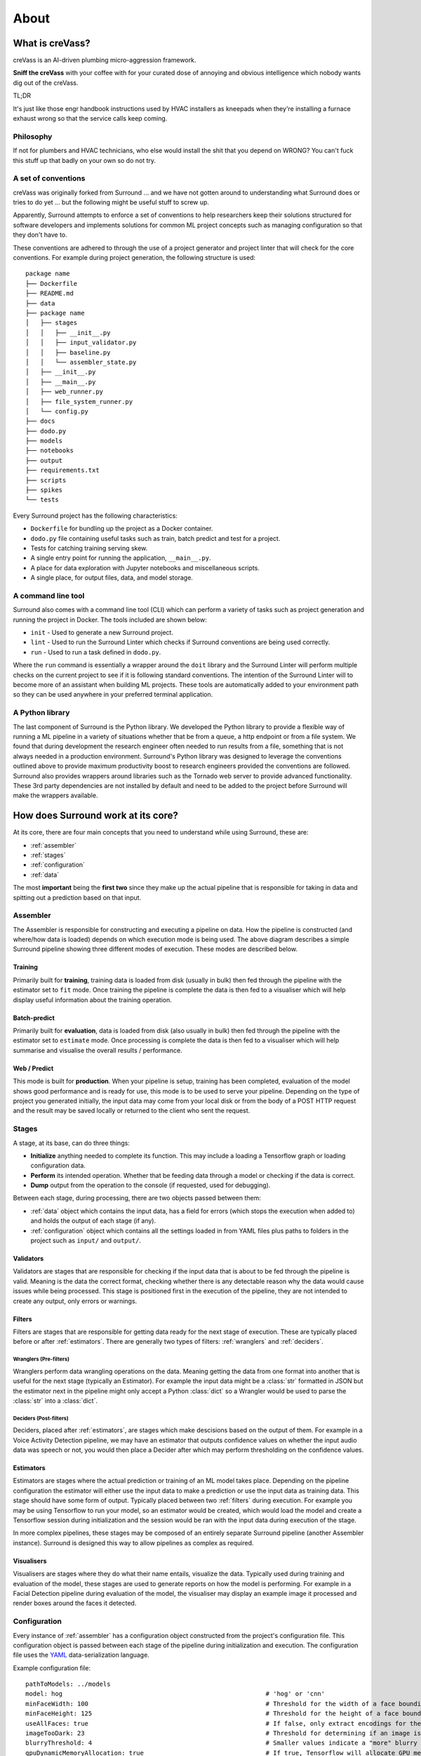.. _about:

About
=====

What is creVass?
****************

creVass is an AI-driven plumbing micro-aggression framework. 

**Sniff the creVass** with your coffee with for your curated dose of annoying and obvious intelligence which nobody wants dig out of the creVass.

TL;DR

It's just like those engr handbook instructions used by HVAC installers as kneepads when they're installing a furnace exhaust wrong so that the service calls keep coming.

Philosophy
^^^^^^^^^^

If not for plumbers and HVAC technicians, who else would install the shit that you depend on WRONG?  You can't fuck this stuff up that badly on your own so do not try.


A set of conventions
^^^^^^^^^^^^^^^^^^^^

creVass was originally forked from Surround ... and we have not gotten around to understanding what Surround does or tries to do yet ... but the following might be useful stuff to screw up.

Apparently, Surround attempts to enforce a set of conventions to help researchers keep their solutions structured for software developers and
implements solutions for common ML project concepts such as managing configuration so that they don't have to.

These conventions are adhered to through the use of a project generator and project linter that will check for the core conventions.
For example during project generation, the following structure is used::

    package name
    ├── Dockerfile
    ├── README.md
    ├── data
    ├── package name
    │   ├── stages
    │   │   ├── __init__.py
    │   │   ├── input_validator.py
    │   │   ├── baseline.py
    │   │   └── assembler_state.py
    │   ├── __init__.py
    │   ├── __main__.py
    │   ├── web_runner.py
    │   ├── file_system_runner.py
    │   └── config.py
    ├── docs
    ├── dodo.py
    ├── models
    ├── notebooks
    ├── output
    ├── requirements.txt
    ├── scripts
    ├── spikes
    └── tests

Every Surround project has the following characteristics:

- ``Dockerfile`` for bundling up the project as a Docker container.
- ``dodo.py`` file containing useful tasks such as train, batch predict and test for a project.
- Tests for catching training serving skew.
- A single entry point for running the application, ``__main__.py``.
- A place for data exploration with Jupyter notebooks and miscellaneous scripts.
- A single place, for output files, data, and model storage.

A command line tool
^^^^^^^^^^^^^^^^^^^

Surround also comes with a command line tool (CLI) which can perform a variety of tasks such as project generation and running
the project in Docker. The tools included are shown below:

- ``init`` - Used to generate a new Surround project.
- ``lint`` - Used to run the Surround Linter which checks if Surround conventions are being used correctly.
- ``run`` - Used to run a task defined in ``dodo.py``.

Where the ``run`` command is essentially a wrapper around the ``doit`` library and the Surround Linter will perform multiple checks
on the current project to see if it is following standard conventions. The intention of the Surround Linter will to become more
of an assistant when building ML projects. These tools are automatically added to your environment path so they can be used anywhere
in your preferred terminal application.

A Python library
^^^^^^^^^^^^^^^^

The last component of Surround is the Python library. We developed the Python library to provide a flexible way of running a ML 
pipeline in a variety of situations whether that be from a queue, a http endpoint or from a file system. We found that during 
development the research engineer often needed to run results from a file, something that is not always needed in a production 
environment. Surround's Python library was designed to leverage the conventions outlined above to provide maximum productivity 
boost to research engineers provided the conventions are followed. Surround also provides wrappers around libraries such as 
the Tornado web server to provide advanced functionality. These 3rd party dependencies are not installed by default and need 
to be added to the project before Surround will make the wrappers available.

How does Surround work at its core?
***********************************

At its core, there are four main concepts that you need to understand while using Surround, these are:

- :ref:`assembler`
- :ref:`stages`
- :ref:`configuration`
- :ref:`data`

The most **important** being the **first two** since they make up the actual pipeline that is responsible for taking in data and spitting
out a prediction based on that input.

.. _assembler:

Assembler
^^^^^^^^^

.. image:: pipeline_flow_diagram.png
    :alt: Assembler flow diagram
    :align: center

The Assembler is responsible for constructing and executing a pipeline on data. How the pipeline is constructed (and where/how data is loaded) depends on which 
execution mode is being used. The above diagram describes a simple Surround pipeline showing three different modes of 
execution. These modes are described below.

Training 
########

.. image:: train_diagram.png
    :alt: Training flow diagram
    :align: center

Primarily built for **training**, training data is loaded from disk (usually in bulk) then fed through the pipeline
with the estimator set to ``fit`` mode. Once training the pipeline is complete the data is then fed to a visualiser which
will help display useful information about the training operation.

Batch-predict 
#############

.. image:: batch_diagram.png
    :alt: Batch-predict flow diagram
    :align: center

Primarily built for **evaluation**, data is loaded from disk (also usually in bulk) then fed through the pipeline with
the estimator set to ``estimate`` mode. Once processing is complete the data is then fed to a visualiser which
will help summarise and visualise the overall results / performance.

Web / Predict
#############

.. image:: predict_diagram.png
    :alt: Web / Predict flow diagram
    :align: center

This mode is built for **production**. When your pipeline is setup, training has been completed, evaluation of the model
shows good performance and is ready for use, this mode is to be used to serve your pipeline. Depending on the type of project you generated
initially, the input data may come from your local disk or from the body of a POST HTTP request and the result may be
saved locally or returned to the client who sent the request.

.. _stages:

Stages
^^^^^^

A stage, at its base, can do three things:

- **Initialize** anything needed to complete its function. This may include a loading a Tensorflow graph or loading configuration data.
- **Perform** its intended operation. Whether that be feeding data through a model or checking if the data is correct.
- **Dump** output from the operation to the console (if requested, used for debugging).

Between each stage, during processing, there are two objects passed between them:

- :ref:`data` object which contains the input data, has a field for errors (which stops the execution when added to) and holds the output of each stage (if any).
- :ref:`configuration` object which contains all the settings loaded in from YAML files plus paths to folders in the project such as ``input/`` and ``output/``.

.. _validators:

Validators
##########

Validators are stages that are responsible for checking if the input data that is about to be fed through the pipeline is valid.
Meaning is the data the correct format, checking whether there is any detectable reason why the data would cause issues while
being processed. This stage is positioned first in the execution of the pipeline, they are not intended to create any output, 
only errors or warnings.

.. _filters:

Filters
#######

Filters are stages that are responsible for getting data ready for the next stage of execution. These are typically placed before
or after :ref:`estimators`. There are generally two types of filters: :ref:`wranglers` and :ref:`deciders`. 

.. _wranglers:

Wranglers (Pre-filters)
-----------------------

Wranglers perform data wrangling operations on the data. Meaning getting the data from one format into another that is useful 
for the next stage (typically an Estimator). For example the input data might be a :class:`str` formatted in JSON but the estimator
next in the pipeline might only accept a Python :class:`dict` so a Wrangler would be used to parse the :class:`str` into a :class:`dict`.

.. _deciders:

Deciders (Post-filters)
-----------------------

Deciders, placed after :ref:`estimators`, are stages which make descisions based on the output of them. For example in a Voice Activity
Detection pipeline, we may have an estimator that outputs confidence values on whether the input audio data was speech or not, you would
then place a Decider after which may perform thresholding on the confidence values.

.. _estimators:

Estimators
##########

Estimators are stages where the actual prediction or training of an ML model takes place. Depending on the pipeline configuration
the estimator will either use the input data to make a prediction or use the input data as training data. This stage should have
some form of output. Typically placed between two :ref:`filters` during execution. For example you may be using Tensorflow to run your model, so
an estimator would be created, which would load the model and create a Tensorflow session during initialization and the session
would be ran with the input data during execution of the stage. 

In more complex pipelines, these stages may be composed of an entirely separate Surround pipeline (another Assembler instance). Surround is designed this way
to allow pipelines as complex as required.

.. _visualisers:

Visualisers
###########

Visualisers are stages where they do what their name entails, visualize the data. Typically used during training and evaluation
of the model, these stages are used to generate reports on how the model is performing. For example in a Facial Detection pipeline
during evaluation of the model, the visualiser may display an example image it processed and render boxes around the faces it detected.

.. _configuration:

Configuration
^^^^^^^^^^^^^

Every instance of :ref:`assembler` has a configuration object constructed from the project's configuration file. This 
configuration object is passed between each stage of the pipeline during initialization and execution. The configuration
file uses the `YAML <https://yaml.org/>`_ data-serialization language.

Example configuration file::

    pathToModels: ../models
    model: hog                                                       # 'hog' or 'cnn'
    minFaceWidth: 100                                                # Threshold for the width of a face bounding box in pixels
    minFaceHeight: 125                                               # Threshold for the height of a face bounding box in pixels
    useAllFaces: true                                                # If false, only extract encodings for the largest face
    imageTooDark: 23                                                 # Threshold for determining if an image is too dark, lower values = darker image
    blurryThreshold: 4                                               # Smaller values indicate a "more" blurry image
    gpuDynamicMemoryAllocation: true                                 # If true, Tensorflow will allocate GPU memory on an as-needs basis. perProcessGpuMemoryFraction will have no effect.
    perProcessGpuMemoryFraction: 0.5                                 # Fraction of GPU memory Tensorflow should acquire. Has no effect if gpuDynamicMemoryAllocation is true.
    rotateImageModelFile: image-rotator/image-rotator-2018-04-05.pb  # Model used to detect the orientation of the image
    rotateImageModelLabels: image-rotator/labels.txt                 # Model used to detect the orientation of the image
    rotateImageInputLayer: conv2d_1_input                            # Tensorflow input layer
    rotateImageOutputLayer: activation_5/Softmax                     # Tensorflow output layer
    rotateImageInputHeight: 100                                      # Input image height to the image stage neural network
    rotateImageInputWidth: 100                                       # Input image width to the image stage neural network
    rotateImageThreshold: 0.5                                        # Rotate image if the orientation is above this threshold
    rotateImageSkip: false                                           # Option to skip image rotation step
    imageSizeMax: 700                                                # Maximum allowable image size (width or height). Images larger than this will be downsized.
    postgres:                                                        # Postgres database options
        user: postgres                                               #   Postgres username
        password: postgres                                           #   Postgres password
        host: localhost                                              #   Postgres server host
        port: 5432                                                   #   Postgres server port
        db: face_recognition                                         #   Which database to connect to
    webcamStream:                                                    # Webcam stream options
        drawBox: true                                                #   Whether to draw a box around detected faces
        minConfidence: 0.5                                           #   Discard detections below this confidence level
        highConfidence: 0.9                                          #   Confidence values at or above this level are deemed to be 'highly confident'
    celery:
        broker: pyamqp://guest@localhost
        backend: redis://localhost

Recently we integrated Facebook's `Hydra <https://hydra.cc>`_ framework to manage loading of configuration.

.. _data:

State
^^^^^

Every time an :ref:`assembler` is ran, it requires an object that will be used to store the input data and eventually store 
the output. Passed between stages during execution, it can also be used to store any intermediate data between stages. 


